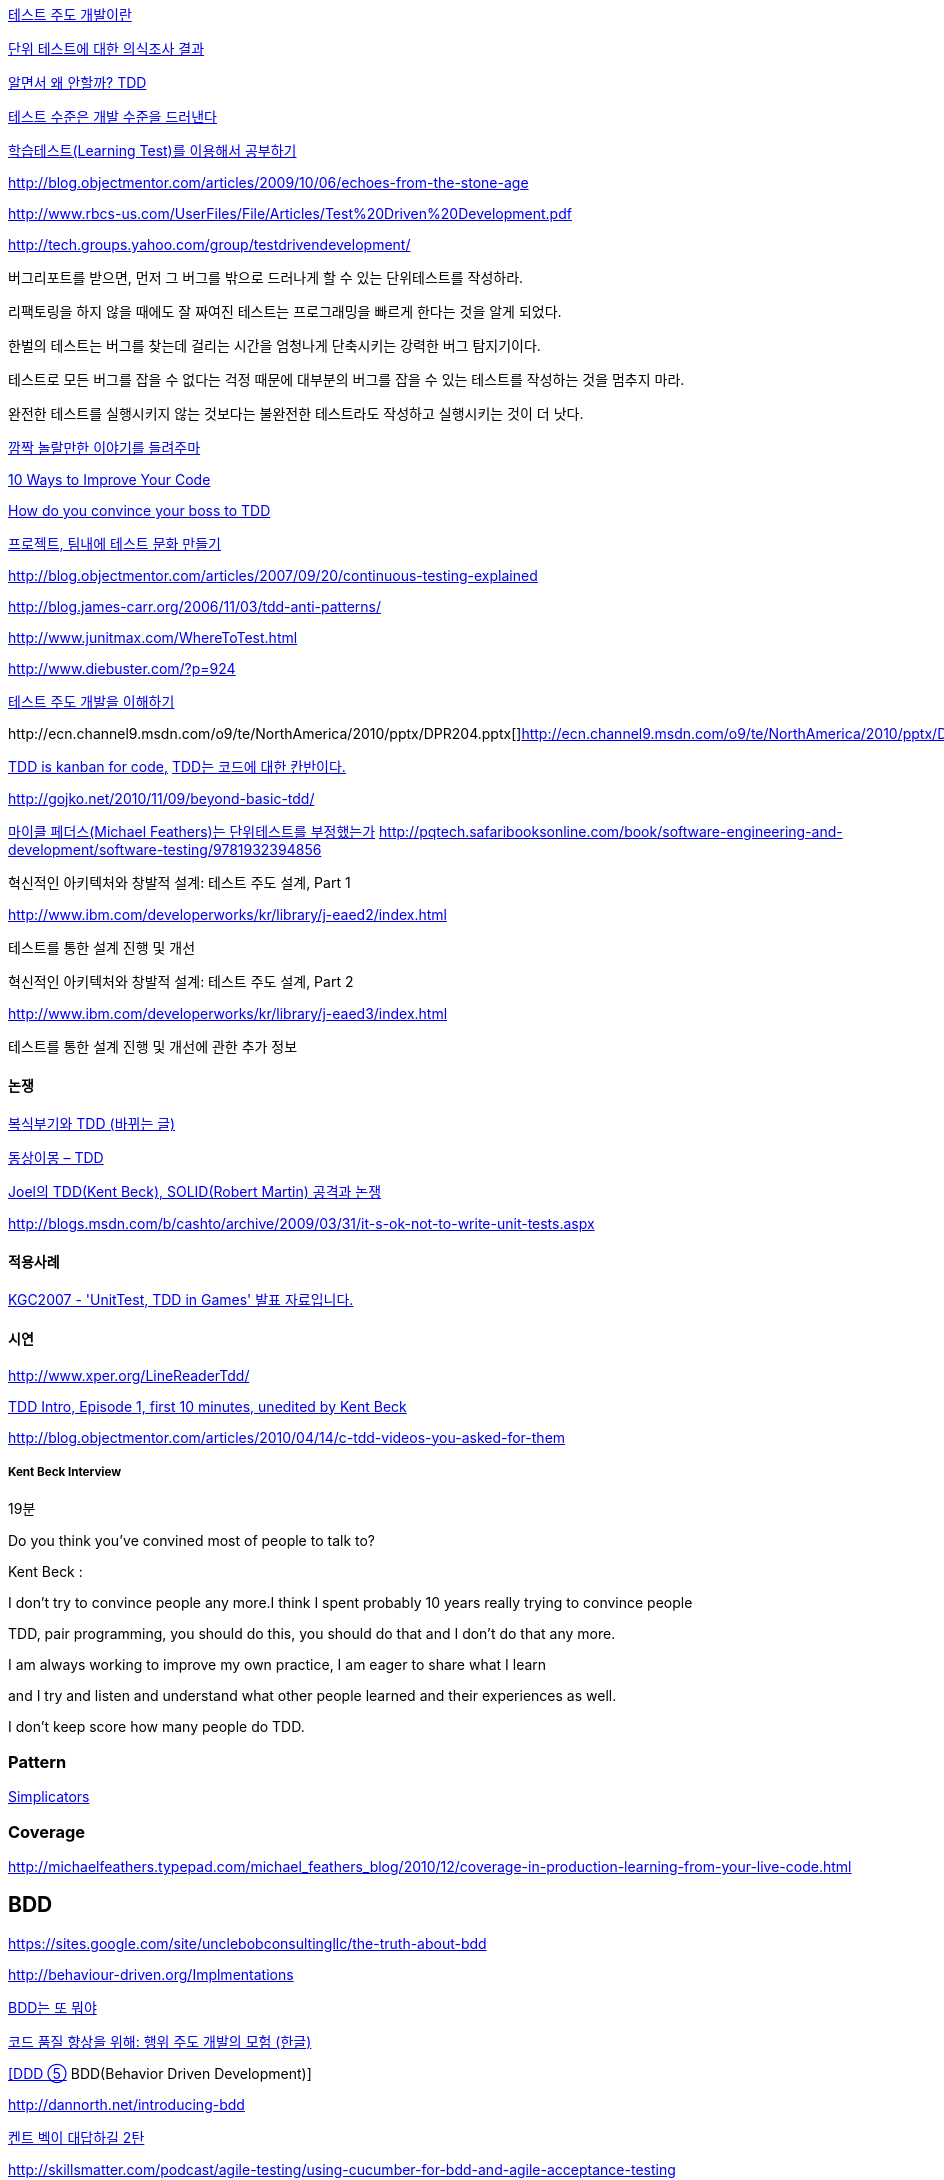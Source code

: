 http://alankang.tistory.com/102[테스트 주도 개발이란]


http://moai.tistory.com/725[단위 테스트에 대한 의식조사 결과]

http://toby.epril.com/?p=500[알면서 왜 안할까? TDD]

http://jooyunghan.da.to/tt/jhan/42[테스트 수준은 개발 수준을 드러낸다]

http://toby.epril.com/?p=419[학습테스트(Learning Test)를 이용해서 공부하기]

http://blog.objectmentor.com/articles/2009/10/06/echoes-from-the-stone-age[http://blog.objectmentor.com/articles/2009/10/06/echoes-from-the-stone-age]

http://www.rbcs-us.com/UserFiles/File/Articles/Test%20Driven%20Development.pdf[http://www.rbcs-us.com/UserFiles/File/Articles/Test%20Driven%20Development.pdf]

http://tech.groups.yahoo.com/group/testdrivendevelopment/[http://tech.groups.yahoo.com/group/testdrivendevelopment/]

버그리포트를 받으면, 먼저 그 버그를 밖으로 드러나게 할 수 있는 단위테스트를 작성하라.

리팩토링을 하지 않을 때에도 잘 짜여진 테스트는 프로그래밍을 빠르게 한다는 것을 알게 되었다.

한벌의 테스트는 버그를 찾는데 걸리는 시간을 엄청나게 단축시키는 강력한 버그 탐지기이다.

테스트로 모든 버그를 잡을 수 없다는 걱정 때문에 대부분의 버그를 잡을 수 있는 테스트를 작성하는 것을 멈추지 마라.

완전한 테스트를 실행시키지 않는 것보다는 불완전한 테스트라도 작성하고 실행시키는 것이 더 낫다.

http://toby.epril.com/?p=778[깜짝 놀랄만한 이야기를 들려주마]

http://www.infoq.com/presentations/10-Ways-to-Better-Code-Neal-Ford[10 Ways to Improve Your Code]

http://misko.hevery.com/2009/05/16/how-do-you-convince-your-boss-to-tdd/[How do you convince your boss to TDD]

http://javajigi.tistory.com/227[프로젝트, 팀내에 테스트 문화 만들기]

http://blog.objectmentor.com/articles/2007/09/20/continuous-testing-explained[http://blog.objectmentor.com/articles/2007/09/20/continuous-testing-explained]

http://blog.james-carr.org/2006/11/03/tdd-anti-patterns/[http://blog.james-carr.org/2006/11/03/tdd-anti-patterns/]

http://www.junitmax.com/WhereToTest.html[http://www.junitmax.com/WhereToTest.html]

http://www.diebuster.com/?p=924[]

http://www.diebuster.com/?p=924[테스트 주도 개발을 이해하기]

http://ecn.channel9.msdn.com/o9/te/NorthAmerica/2010/pptx/DPR204.pptx[  
]http://ecn.channel9.msdn.com/o9/te/NorthAmerica/2010/pptx/DPR204.pptx[]http://ecn.channel9.msdn.com/o9/te/NorthAmerica/2010/pptx/DPR204.pptx[http://ecn.channel9.msdn.com/o9/te/NorthAmerica/2010/pptx/DPR204.pptx]

http://www.threeriversinstitute.org/blog/?p=579[TDD is kanban for code,] http://www.threeriversinstitute.org/blog/?p=579[TDD는 코드에 대한 칸반이다.]

http://gojko.net/2010/11/09/beyond-basic-tdd/[http://gojko.net/2010/11/09/beyond-basic-tdd/]

http://parkpd.egloos.com/3392357[마이클 페더스(Michael Feathers)는 단위테스트를 부정했는가]
http://pqtech.safaribooksonline.com/book/software-engineering-and-development/software-testing/9781932394856[http://pqtech.safaribooksonline.com/book/software-engineering-and-development/software-testing/9781932394856]  

혁신적인 아키텍처와 창발적 설계: 테스트 주도 설계, Part 1

http://www.ibm.com/developerworks/kr/library/j-eaed2/index.html[http://www.ibm.com/developerworks/kr/library/j-eaed2/index.html]

테스트를 통한 설계 진행 및 개선  

혁신적인 아키텍처와 창발적 설계: 테스트 주도 설계, Part 2

http://www.ibm.com/developerworks/kr/library/j-eaed3/index.html[http://www.ibm.com/developerworks/kr/library/j-eaed3/index.html]

테스트를 통한 설계 진행 및 개선에 관한 추가 정보

==== 논쟁

http://younghoe.info/1225[복식부기와 TDD (바뀌는 글)]

http://toby.epril.com/?p=917[동상이몽 – TDD]

http://toby.epril.com/?p=680[Joel의 TDD(Kent Beck), SOLID(Robert Martin) 공격과 논쟁]

http://blogs.msdn.com/b/cashto/archive/2009/03/31/it-s-ok-not-to-write-unit-tests.aspx[http://blogs.msdn.com/b/cashto/archive/2009/03/31/it-s-ok-not-to-write-unit-tests.aspx]

==== 적용사례

http://parkpd.egloos.com/1666157[KGC2007 - 'UnitTest, TDD in Games' 발표 자료입니다.]

==== 시연

http://www.xper.org/LineReaderTdd/[http://www.xper.org/LineReaderTdd/]

http://vimeo.com/10789674[TDD Intro, Episode 1, first 10 minutes, unedited by Kent Beck]

http://blog.objectmentor.com/articles/2010/04/14/c-tdd-videos-you-asked-for-them[http://blog.objectmentor.com/articles/2010/04/14/c-tdd-videos-you-asked-for-them]

===== Kent Beck Interview

19분

Do you think you've convined most of people to talk to?

Kent Beck :

I don't try to convince people any more.I think I spent probably 10 years really trying to convince people

TDD, pair programming, you should do this, you should do that and I don't do that any more.

I am always working to improve my own practice, I am eager to share what I learn

and I try and listen and understand what other people learned and their experiences as well.

I don't keep score how many people do TDD.


===  Pattern
http://www.natpryce.com/articles/000785.html[Simplicators]  

=== Coverage
http://michaelfeathers.typepad.com/michael_feathers_blog/2010/12/coverage-in-production-learning-from-your-live-code.html[http://michaelfeathers.typepad.com/michael_feathers_blog/2010/12/coverage-in-production-learning-from-your-live-code.html]

== BDD
https://sites.google.com/site/unclebobconsultingllc/the-truth-about-bdd[https://sites.google.com/site/unclebobconsultingllc/the-truth-about-bdd]  

http://behaviour-driven.org/Implmentations[http://behaviour-driven.org/Implmentations]

http://okjsp.tistory.com/1165643346[BDD는 또 뭐야]

http://www-128.ibm.com/developerworks/kr/library/j-cq09187/[코드 품질 향상을 위해: 행위 주도 개발의 모험 (한글)]

http://www.zdnet.co.kr/builder/dev/web/0%2C39031700%2C39170216%2C00.htm[[DDD ⑤] BDD(Behavior Driven Development)]

http://dannorth.net/introducing-bdd[http://dannorth.net/introducing-bdd]

http://agile.egloos.com/2741529[켄트 벡이 대답하길 2탄]

http://skillsmatter.com/podcast/agile-testing/using-cucumber-for-bdd-and-agile-acceptance-testing[http://skillsmatter.com/podcast/agile-testing/using-cucumber-for-bdd-and-agile-acceptance-testing]

http://oddpoet.net/archives/242[TDD에 대한 조금 다른 생각]

Given, When, Then

http://www.jroller.com/perryn/entry/given_when_then_and_how[http://www.jroller.com/perryn/entry/given_when_then_and_how]

=== 테스트를 위한 디자인

http://codebetter.com/blogs/jeremy.miller/pages/129545.aspx[TDD Design Starter Kit - Static Methods and Singletons May Be Harmful]

http://www.jroller.com/cyrille/date/20050414[Static is Evil]

https://docs.google.com/fileview?id=0B7z6S2TvsDWSYWQ1NGEwOTctYTEwOS00ZTUwLWE2Y2QtZjEwMmE2OTQzNjVh&hl=en[HowToWriteHardToTestCode.pdf]

http://www.youtube.com/watch?v=acjvKJiOvXw&feature=player_embedded[Design Tech Talk Series Presents: OO Design for Testability]

http://misko.hevery.com/2008/11/21/clean-code-talks-global-state-and-singletons/[Clean Code Talks – Global State and Singletons]

http://java.dzone.com/articles/fun-modules[Fun With Modules]

http://misko.hevery.com/2008/11/11/clean-code-talks-dependency-injection/[Clean Code Talks – Dependency Injection]

http://www.objectmentor.com/resources/articles/TestableJava.pdf[http://www.objectmentor.com/resources/articles/TestableJava.pdf]

https://docs.google.com/present/view?id=d449gch_2603sf622cs[All hands on testing]

http://misko.hevery.com/code-reviewers-guide/[Guide: Writing Testable Code]

http://javajigi.tistory.com/187[application code에서 new operator의 사용은 테스트의 적이다.]

http://deathbycode.blogspot.com/2010/11/do-i-really-need-singleton.html[http://deathbycode.blogspot.com/2010/11/do-i-really-need-singleton.html]

== 기법

그리고 private 메소드의 테스트 부분에서 생각이 나는 것이 있어서 언급을 드리면요,   대부분 private메소드가 public을 먼저 작성하다가 메소드가 추출되어서 나오기 때문에 public을 통해 자연스럽게 테스트 될 것이라는 것에 이견은 없습니다. 그런데 레가시 코드의 private 부분에서 에러가 났고 뭔가 흐름이 복잡해서 private부분만 따로 불러보고 싶을 때 이를 protected로 바꾸는 것도 가끔 해보는 기법입니다. 테스트코드가 원래 코드와 같은 패키지에서 작성되니 해당 클래스를 테스트하는 코드에서는 바로 호출이 가능하고, 필요하다면 이를 상속한 테스트용 클래스를 만들어서 해당 클래스의 일부분만이 실제 실행클래스를 사용하는 stub나 fake object를 만들수도 있습니다. 그리고 그 정도로 따로 검증이 필요한 로직이 들어간 private 메소드라면 혹시 상속한 클래스나 같은 패키지 내에서 재활용될 가능성도 있으므로 실제로 protected가 적합한 접근 범위일 가능성도 발견할 수 있구요. 뭐 이 내용은 핵심은 아니고 간단한 팁정도입니다 ^^;

 좋은 테스트의 특징: A-TRIP  
1. 자동적(Automatic)  
2. 철저함(Thorough)  
3. 반복 가능(Repeatable)  
테스트는 어떤 순서로든 여러 번 반복 실행될 수 있어야 하고, 그때마다 늘 같은 결과를 내야 한다.  
이것은 테스트가 프로그래머의 직접 제어 아래 있는 않은 외부 환경에 의존해서는 안 된다는 것을 의미한다.  
반복 가능성을 갖추지 않는다면, 진짜 버그가 아닌, 테스트와 관련된 문제를 찾아내기 위해 시간을 낭비해야 할지도 모른다.

4. 독립적(Independent)  
어떤 테스트도 다른 테스트에 의존하지 않고 어느 때나, 어느 순서로든, 어떤 개별 테스트라도 실행해 볼 수 있어야 한다.

5. 전문적(Professional)  
고객에게 인도하는 코드 뿐만 아니라 단위 테스트 코드도 진짜 코드다.  
6. 테스트를 테스트하기

http://www.youtube.com/watch?v=Pq6LHFM4JvE[Automated Testing Patterns and Smells]  

=== XUnit test patterns

*   http://parkpd.egloos.com/3174139[http://parkpd.egloos.com/3174139]

24페이지

*   3.6 Example
- Use Better Assertion- Custom assert- Replace Conditional Logic with Guard Assertion

*   3.12  Transaction Rollback Teardown
*   3.17
생성부 분리  
Distinct Generated Values  
Creation Method

3.22 Testcase Class per Feature

3.29  
Humble object  
Dependency Injection  
Dependency Lookup  
Test-Specific Subclass

3.30 Test Logic in Prodution code  
Test Double /  
Test Stub, Mock Object, Fake Object, Spy Object

Slow Test  
- 공용 Fixture setup

* http://parkpd.egloos.com/3392794[단위 테스트 질문1]
* http://parkpd.egloos.com/3394408[단위 테스트 질문 2]
* http://parkpd.egloos.com/3395808[단위 테스트 질문 3]

== 관련논문

 On the Effectiveness of the Test-First Approach to Programming

*   http://portal.acm.org/citation.cfm?id=1070618.1070834[http://portal.acm.org/citation.cfm?id=1070618.1070834]
*   http://www.computer.org/portal/web/csdl/abs/trans/ts/2005/03/e0226abs.htm[http://www.computer.org/portal/web/csdl/abs/trans/ts/2005/03/e0226abs.htm]
*   http://neverindoubtnet.blogspot.com/2008/01/on-effectiveness-of-tdd.html[http://neverindoubtnet.blogspot.com/2008/01/on-effectiveness-of-tdd.html]
*   http://weblogs.asp.net/rosherove/archive/2008/01/25/research-finds-tdd-boosts-developer-productivity.aspx[http://weblogs.asp.net/rosherove/archive/2008/01/25/research-finds-tdd-boosts-developer-productivity.aspx]
*   http://haacked.com/archive/2008/01/22/research-supports-the-effectiveness-of-tdd.aspx[http://haacked.com/archive/2008/01/22/research-supports-the-effectiveness-of-tdd.aspx]
Realizing quality improvement through test driven development: results and experiences of four industrial

teams : http://research.microsoft.com/en-us/projects/esm/nagappan_tdd.pdf[http://research.microsoft.com/en-us/projects/esm/nagappan_tdd.pdf]

Test driven development: empirical body of evidence  http://www.agile-itea.org/public/deliverables/ITEA-AGILE-D2.7_v1.0.pdf[http://www.agile-itea.org/public/deliverables/ITEA-AGILE-D2.7_v1.0.pdf]

http://blogs.microsoft.co.il/blogs/dhelper/archive/2009/02/23/presentation-from-net-software-architects-user-group.aspx[http://blogs.microsoft.co.il/blogs/dhelper/archive/2009/02/23/presentation-from-net-software-architects-user-group.aspx]

 

 
